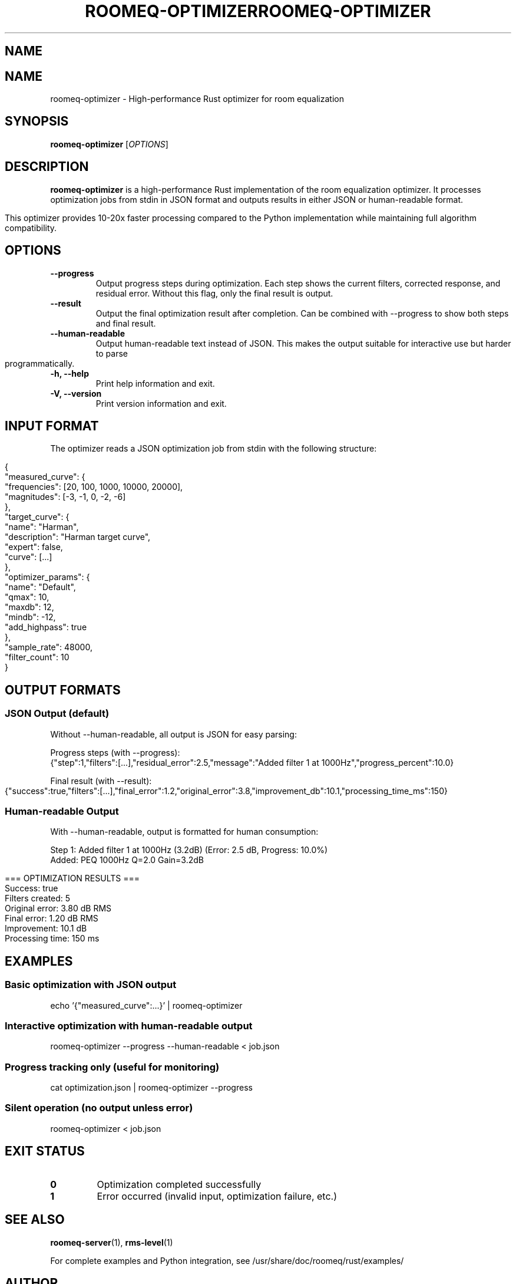 .TH ROOMEQ-OPTIMIZER 1 "August 2025" "roomeq 0.6.0" "User Commands"
.SH NAME
.TH ROOMEQ-OPTIMIZER 1 "August 2025" "roomeq 0.6.1" "Audio Processing"
.SH NAME
roomeq-optimizer \- High-performance Rust optimizer for room equalization

.SH SYNOPSIS
.B roomeq-optimizer
.RI [ OPTIONS ]

.SH DESCRIPTION
.B roomeq-optimizer
is a high-performance Rust implementation of the room equalization optimizer.
It processes optimization jobs from stdin in JSON format and outputs results
in either JSON or human-readable format.

This optimizer provides 10-20x faster processing compared to the Python
implementation while maintaining full algorithm compatibility.

.SH OPTIONS
.TP
.B \-\-progress
Output progress steps during optimization. Each step shows the current
filters, corrected response, and residual error. Without this flag,
only the final result is output.

.TP
.B \-\-result
Output the final optimization result after completion. Can be combined
with \-\-progress to show both steps and final result.

.TP
.B \-\-human\-readable
Output human-readable text instead of JSON. This makes the output
suitable for interactive use but harder to parse programmatically.

.TP
.B \-h, \-\-help
Print help information and exit.

.TP
.B \-V, \-\-version
Print version information and exit.

.SH INPUT FORMAT
The optimizer reads a JSON optimization job from stdin with the following structure:

.nf
{
  "measured_curve": {
    "frequencies": [20, 100, 1000, 10000, 20000],
    "magnitudes": [-3, -1, 0, -2, -6]
  },
  "target_curve": {
    "name": "Harman",
    "description": "Harman target curve",
    "expert": false,
    "curve": [...]
  },
  "optimizer_params": {
    "name": "Default",
    "qmax": 10,
    "maxdb": 12,
    "mindb": -12,
    "add_highpass": true
  },
  "sample_rate": 48000,
  "filter_count": 10
}
.fi

.SH OUTPUT FORMATS
.SS JSON Output (default)
Without \-\-human\-readable, all output is JSON for easy parsing:

Progress steps (with \-\-progress):
.nf
{"step":1,"filters":[...],"residual_error":2.5,"message":"Added filter 1 at 1000Hz","progress_percent":10.0}
.fi

Final result (with \-\-result):
.nf
{"success":true,"filters":[...],"final_error":1.2,"original_error":3.8,"improvement_db":10.1,"processing_time_ms":150}
.fi

.SS Human-readable Output
With \-\-human\-readable, output is formatted for human consumption:

.nf
Step 1: Added filter 1 at 1000Hz (3.2dB) (Error: 2.5 dB, Progress: 10.0%)
  Added: PEQ 1000Hz Q=2.0 Gain=3.2dB

=== OPTIMIZATION RESULTS ===
Success: true
Filters created: 5
Original error: 3.80 dB RMS
Final error: 1.20 dB RMS
Improvement: 10.1 dB
Processing time: 150 ms
.fi

.SH EXAMPLES
.SS Basic optimization with JSON output
.nf
echo '{"measured_curve":...}' | roomeq-optimizer
.fi

.SS Interactive optimization with human-readable output
.nf
roomeq-optimizer --progress --human-readable < job.json
.fi

.SS Progress tracking only (useful for monitoring)
.nf
cat optimization.json | roomeq-optimizer --progress
.fi

.SS Silent operation (no output unless error)
.nf
roomeq-optimizer < job.json
.fi

.SH EXIT STATUS
.TP
.B 0
Optimization completed successfully
.TP
.B 1
Error occurred (invalid input, optimization failure, etc.)

.SH SEE ALSO
.BR roomeq-server (1),
.BR rms-level (1)

For complete examples and Python integration, see /usr/share/doc/roomeq/rust/examples/

.SH AUTHOR
HiFiBerry <support@hifiberry.com>
.SH SYNOPSIS
.B roomeq-optimizer
< job_specification.json
.SH DESCRIPTION
.PP
roomeq-optimizer is a high-performance Rust implementation of the room equalization
optimizer. It provides 10-20x faster processing compared to the Python implementation
while maintaining full compatibility with the same algorithms and filter types.
.PP
The optimizer reads a JSON job specification from stdin and outputs real-time
progress information to stdout, with a final summary sent to stderr.
.SH INPUT FORMAT
The input JSON specification must contain:
.IP \(bu 2
measured_curve: Frequency response measurements
.IP \(bu 2
target_curve: Desired frequency response with weighting
.IP \(bu 2
optimizer_params: Optimization parameters (Q factors, gain limits, etc.)
.IP \(bu 2
sample_rate: Audio sample rate (typically 48000)
.IP \(bu 2
filter_count: Maximum number of filters to create
.SH OUTPUT FORMAT
.SS Stdout (Real-time Progress)
JSON objects describing each optimization step:
.IP \(bu 2
step: Step number
.IP \(bu 2
filters: Current filter chain
.IP \(bu 2
corrected_response: Frequency response after correction
.IP \(bu 2
residual_error: Current RMS error in dB
.IP \(bu 2
message: Human-readable step description
.IP \(bu 2
progress_percent: Completion percentage
.SS Stderr (Final Summary)
Summary statistics including:
.IP \(bu 2
Success status
.IP \(bu 2
Total filters created
.IP \(bu 2
Original vs final error
.IP \(bu 2
Processing time
.SH FILTER TYPES
Supports all standard biquad filter types:
.IP \(bu 2
High-pass (hp): Subsonic filtering
.IP \(bu 2
Low-pass (lp): Anti-aliasing
.IP \(bu 2
Peaking EQ (eq): Precise frequency correction
.IP \(bu 2
Low shelf (ls): Bass region adjustment
.IP \(bu 2
High shelf (hs): Treble region adjustment
.IP \(bu 2
Notch: Narrow problem frequency removal
.SH PERFORMANCE
.IP \(bu 2
Processing time: 1-10ms typical (vs 50-200ms Python)
.IP \(bu 2
Memory usage: ~2MB (vs ~50MB Python)
.IP \(bu 2
Same accuracy as Python implementation
.SH EXAMPLES
.PP
Basic usage with example job:
.IP
cat /usr/share/doc/roomeq/rust/examples/example_job.json | roomeq-optimizer
.PP
Integration from Python:
.IP
python3 /usr/share/doc/roomeq/rust/examples/demo_rust_optimizer.py
.SH FILES
.IP /usr/bin/roomeq-optimizer
Main executable
.IP /usr/share/doc/roomeq/rust/README.md
Detailed documentation
.IP /usr/share/doc/roomeq/rust/examples/example_job.json
Sample input specification
.IP /usr/share/doc/roomeq/rust/examples/demo_rust_optimizer.py
Python integration example
.SH SEE ALSO
.BR roomeq-server (1)
.SH AUTHOR
HiFiBerry <support@hifiberry.com>
.SH COPYRIGHT
Copyright (C) 2025 HiFiBerry. This is free software; see the source for
copying conditions.

